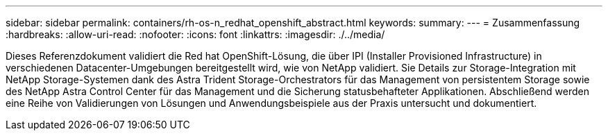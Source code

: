 ---
sidebar: sidebar 
permalink: containers/rh-os-n_redhat_openshift_abstract.html 
keywords:  
summary:  
---
= Zusammenfassung
:hardbreaks:
:allow-uri-read: 
:nofooter: 
:icons: font
:linkattrs: 
:imagesdir: ./../media/


Dieses Referenzdokument validiert die Red hat OpenShift-Lösung, die über IPI (Installer Provisioned Infrastructure) in verschiedenen Datacenter-Umgebungen bereitgestellt wird, wie von NetApp validiert. Sie Details zur Storage-Integration mit NetApp Storage-Systemen dank des Astra Trident Storage-Orchestrators für das Management von persistentem Storage sowie des NetApp Astra Control Center für das Management und die Sicherung statusbehafteter Applikationen. Abschließend werden eine Reihe von Validierungen von Lösungen und Anwendungsbeispiele aus der Praxis untersucht und dokumentiert.
